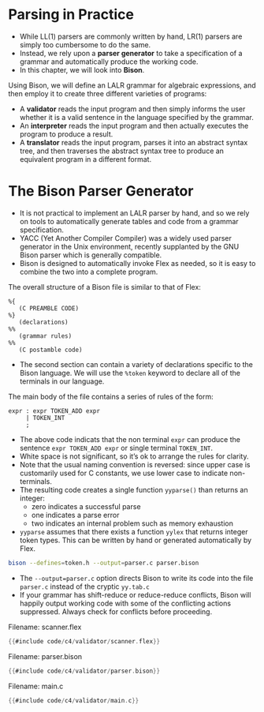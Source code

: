 * Parsing in Practice

- While LL(1) parsers are commonly written by hand, LR(1) parsers are
  simply too cumbersome to do the same.
- Instead, we rely upon a *parser generator* to take a specification of
  a grammar and automatically produce the working code.
- In this chapter, we will look into *Bison*.

Using Bison, we will define an LALR grammar for algebraic expressions,
and then employ it to create three different varieties of programs:

- A *validator* reads the input program and then simply informs the user
  whether it is a valid sentence in the language specified by the
  grammar.
- An *interpreter* reads the input program and then actually executes
  the program to produce a result.
- A *translator* reads the input program, parses it into an abstract
  syntax tree, and then traverses the abstract syntax tree to produce
  an equivalent program in a different format.

* The Bison Parser Generator

- It is not practical to implement an LALR parser by hand, and so we
  rely on tools to automatically generate tables and code from a
  grammar specification.
- YACC (Yet Another Compiler Compiler) was a widely used parser
  generator in the Unix environment, recently supplanted by the GNU
  Bison parser which is generally compatible.
- Bison is designed to automatically invoke Flex as needed, so it is
  easy to combine the two into a complete program.

The overall structure of a Bison file is similar to that of Flex:

#+begin_src bison :exports both
%{
   (C PREAMBLE CODE)
%}
   (declarations)
%%
   (grammar rules)
%%
   (C postamble code)
#+end_src

- The second section can contain a variety of declarations specific to
  the Bison language. We will use the ~%token~ keyword to declare all of
  the terminals in our language.

The main body of the file contains a series of rules of the form:

#+begin_src bison :exports both
  expr : expr TOKEN_ADD expr
       | TOKEN_INT
       ;
#+end_src

- The above code indicats that the non terminal ~expr~ can produce the
  sentence ~expr TOKEN_ADD expr~ or single terminal ~TOKEN_INT~.
- White space is not significant, so it’s ok to arrange the rules for
  clarity.
- Note that the usual naming convention is reversed: since upper case
  is customarily used for C constants, we use lower case to indicate
  non-terminals.
- The resulting code creates a single function ~yyparse()~ than
  returns an integer:
  - zero indicates a successful parse
  - one indicates a parse error
  - two indicates an internal problem such as memory exhaustion
- ~yyparse~ assumes that there exists a function ~yylex~ that returns
  integer token types. This can be written by hand or generated
  automatically by Flex.

#+begin_src sh :exports both
bison --defines=token.h --output=parser.c parser.bison
#+end_src

- The ~--output=parser.c~ option directs Bison to write its code into
  the file ~parser.c~ instead of the cryptic ~yy.tab.c~
- If your grammar has shift-reduce or reduce-reduce conflicts, Bison
  will happily output working code with some of the conflicting
  actions suppressed. Always check for conflicts before proceeding.

Filename: scanner.flex

#+begin_src c
{{#include code/c4/validator/scanner.flex}}
#+end_src

Filename: parser.bison

#+begin_src c
{{#include code/c4/validator/parser.bison}}
#+end_src

Filename: main.c

#+begin_src c
{{#include code/c4/validator/main.c}}
#+end_src
